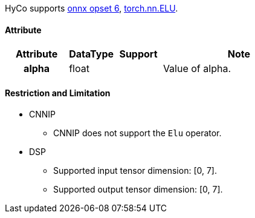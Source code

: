 HyCo supports https://github.com/onnx/onnx/blob/main/docs/Operators.md#Elu[onnx opset 6], https://pytorch.org/docs/stable/generated/torch.nn.ELU.html[torch.nn.ELU].

==== Attribute

[width="100%", cols="^.^20%h,^.^15%,^.^15%,.^50%", options="header"]
|===
|*Attribute* |*DataType* |*Support* |*Note*

|alpha |float | |Value of alpha.
|===

==== Restriction and Limitation

* CNNIP
** CNNIP does not support the `Elu` operator.

* DSP
** Supported input tensor dimension: [0, 7].
** Supported output tensor dimension: [0, 7].

